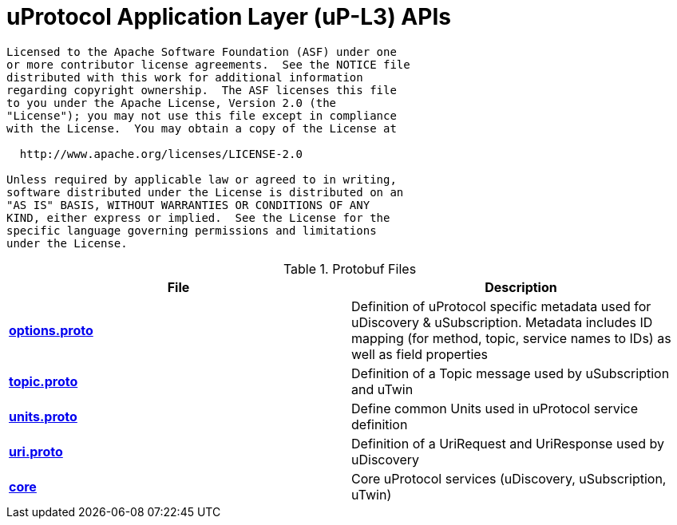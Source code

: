 = uProtocol Application Layer (uP-L3) APIs
:toc:

----
Licensed to the Apache Software Foundation (ASF) under one
or more contributor license agreements.  See the NOTICE file
distributed with this work for additional information
regarding copyright ownership.  The ASF licenses this file
to you under the Apache License, Version 2.0 (the
"License"); you may not use this file except in compliance
with the License.  You may obtain a copy of the License at

  http://www.apache.org/licenses/LICENSE-2.0

Unless required by applicable law or agreed to in writing,
software distributed under the License is distributed on an
"AS IS" BASIS, WITHOUT WARRANTIES OR CONDITIONS OF ANY
KIND, either express or implied.  See the License for the
specific language governing permissions and limitations
under the License.
----

.Protobuf Files
|===
|File |Description

|*link:options.proto[]*
| Definition of uProtocol specific metadata used for uDiscovery & uSubscription. Metadata includes ID mapping (for method, topic, service names to IDs) as well as field properties

|*link:topic.proto[]*
|Definition of a Topic message used by uSubscription and uTwin

|*link:units.proto[]*
|Define common Units used in uProtocol service definition

|*link:uri.proto[]*
| Definition of a UriRequest and UriResponse used by uDiscovery

|*link:core[]*
|Core uProtocol services (uDiscovery, uSubscription, uTwin)

|===

